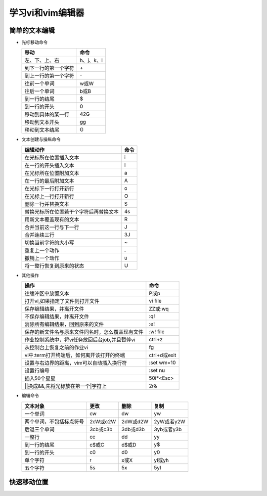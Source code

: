 .. SPDX-License-Identifier: MIT

====================
学习vi和vim编辑器
====================

简单的文本编辑
---------------

- 光标移动命令
  
  +---------------------+----------------+
  |  移动               |     命令       |
  +=====================+================+
  | 左、下、上、右      | h、j、k、l     |
  +---------------------+----------------+
  | 到下一行的第一个字符| \+             | 
  +---------------------+----------------+
  | 到上一行的第一个字符| \-             |
  +---------------------+----------------+
  | 往前一个单词        | w或W           | 
  +---------------------+----------------+
  | 往后一个单词        | b或B           | 
  +---------------------+----------------+
  | 到一行的结尾        | $              | 
  +---------------------+----------------+
  | 到一行的开头        | 0              | 
  +---------------------+----------------+
  | 移动到具体的某一行  | 42G            | 
  +---------------------+----------------+
  | 移动到文本开头      | gg             | 
  +---------------------+----------------+
  | 移动到文本结尾      | G              | 
  +---------------------+----------------+

- 文本创建与操纵命令

  +-------------------------------------------+----------------+
  |  编辑动作                                 |     命令       |
  +===========================================+================+
  |  在光标所在位置插入文本                   | i              |
  +-------------------------------------------+----------------+
  | 在一行的开头插入文本                      | I              | 
  +-------------------------------------------+----------------+
  | 在光标所在位置附加文本                    | a              |
  +-------------------------------------------+----------------+
  | 在一行的最后附加文本                      | A              | 
  +-------------------------------------------+----------------+
  | 在光标下一行打开新行                      | o              | 
  +-------------------------------------------+----------------+
  | 在光标上一行打开新行                      | O              | 
  +-------------------------------------------+----------------+
  | 删除一行并替换文本                        | S              | 
  +-------------------------------------------+----------------+
  | 替换光标所在位置若干个字符后再替换文本    | 4s             | 
  +-------------------------------------------+----------------+
  | 用新文本覆盖现有的文本                    | R              | 
  +-------------------------------------------+----------------+
  | 合并当前这一行与下一行                    | J              | 
  +-------------------------------------------+----------------+
  | 合并连续三行                              | 3J             | 
  +-------------------------------------------+----------------+
  | 切换当前字符的大小写                      | ~              | 
  +-------------------------------------------+----------------+
  | 重复上一个动作                            | .              | 
  +-------------------------------------------+----------------+
  | 撤销上一个动作                            | u              | 
  +-------------------------------------------+----------------+
  | 将一整行恢复到原来的状态                  | U              | 
  +-------------------------------------------+----------------+

- 其他操作

  +---------------------------------------------------+----------------+
  |  操作                                             |     命令       |
  +===================================================+================+
  |  往缓冲区中放置文本                               | P或p           |
  +---------------------------------------------------+----------------+
  | 打开vi,如果指定了文件则打开文件                   | vi file        | 
  +---------------------------------------------------+----------------+
  | 保存编辑结果，并离开文件                          | ZZ或:wq        |
  +---------------------------------------------------+----------------+
  | 不保存编辑结果，并离开文件                        | :q!            |
  +---------------------------------------------------+----------------+
  | 消除所有编辑结果，回到原来的文件                  | :e!            |
  +---------------------------------------------------+----------------+
  | 保存的新文件名与原来文件同名时，怎么覆盖现有文件  | :w!  file      |             
  +---------------------------------------------------+----------------+
  | 作业控制系统中，将vi任务放回后台job,并且暂停vi    | ctrl+z         |             
  +---------------------------------------------------+----------------+
  | 从控制台上恢复之前的作业vi                        | fg             |             
  +---------------------------------------------------+----------------+
  | vi中:term打开终端后，如何离开该打开的终端         | ctrl+d或exit   |             
  +---------------------------------------------------+----------------+
  | 设置与右边界的距离，vim可以自动插入换行符         | :set wm=10     |             
  +---------------------------------------------------+----------------+
  | 设置行编号                                        | :set nu        |             
  +---------------------------------------------------+----------------+
  | 插入50个星星                                      | 50i*<Esc>      |             
  +---------------------------------------------------+----------------+
  | \|\|换成&&,先将光标放在第一个\|字符上             | 2r&            |             
  +---------------------------------------------------+----------------+
 

- 编辑命令

  +--------------------------+----------------+----------------+----------------+
  |  文本对象                |     更改       |     删除       |     复制       |
  +==========================+================+================+================+
  |  一个单词                | cw             |   dw           |   yw           |
  +--------------------------+----------------+----------------+----------------+
  | 两个单词，不包括标点符号 | 2cW或c2W       | 2dW或d2W       | 2yW或者y2W     |
  +--------------------------+----------------+----------------+----------------+
  | 后退三个单词             | 3cb或c3b       | 3db或d3b       | 3yb或者y3b     |
  +--------------------------+----------------+----------------+----------------+
  | 一整行                   | cc             | dd             | yy             |
  +--------------------------+----------------+----------------+----------------+
  | 到一行的结尾             | c$或C          | d$或D          | y$             |
  +--------------------------+----------------+----------------+----------------+
  | 到一行的开头             | c0             | d0             | y0             |
  +--------------------------+----------------+----------------+----------------+
  | 单个字符                 | r              | x或X           | yl或yh         |
  +--------------------------+----------------+----------------+----------------+
  | 五个字符                 | 5s             | 5x             | 5yl            |
  +--------------------------+----------------+----------------+----------------+

快速移动位置
---------------
